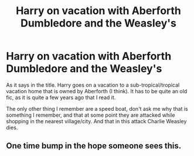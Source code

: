 #+TITLE: Harry on vacation with Aberforth Dumbledore and the Weasley's

* Harry on vacation with Aberforth Dumbledore and the Weasley's
:PROPERTIES:
:Author: Ecthelion2k12
:Score: 1
:DateUnix: 1621623077.0
:DateShort: 2021-May-21
:FlairText: What's That Fic? Request
:END:
As it says in the title. Harry goes on a vacation to a sub-tropical/tropical vacation home that is owned by Aberforth (I think). It has to be quite an old fic, as it is quite a few years ago that I read it.

The only other thing I remember are a speed boat, don't ask me why that is something I remember, and that at some point they are attacked while shopping in the nearest village/city. And that in this attack Charlie Weasley dies.


** One time bump in the hope someone sees this.
:PROPERTIES:
:Author: Ecthelion2k12
:Score: 1
:DateUnix: 1621707783.0
:DateShort: 2021-May-22
:END:
